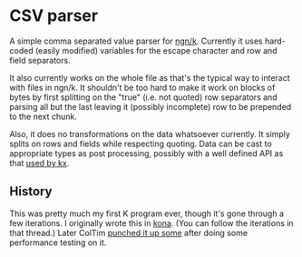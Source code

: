 * CSV parser
  A simple comma separated value parser for [[https://ngn.codeberg.page/][ngn/k]].  Currently it uses hard-coded (easily modified)
  variables for the escape character and row and field separators.

  It also currently works on the whole file as that's the typical way to interact with files in
  ngn/k.  It shouldn't be too hard to make it work on blocks of bytes by first splitting on the
  "true" (i.e. not quoted) row separators and parsing all but the last leaving it (possibly
  incomplete) row to be prepended to the next chunk.

  Also, it does no transformations on the data whatsoever currently.  It simply splits on rows and
  fields while respecting quoting.  Data can be cast to appropriate types as post processing,
  possibly with a well defined API as that [[https://code.kx.com/q/ref/file-text/#load-csv][used by kx]].

** History
   This was pretty much my first K program ever, though it's gone through a few iterations.  I
   originally wrote this in [[https://groups.google.com/g/kona-user/c/53T4Rzt_STQ/m/UgkCxVT_CAAJ][kona]].  (You can follow the iterations in that thread.)  Later ColTim
   [[https://discord.com/channels/821509511977762827/821511172305846322/944305697846341702][punched it up some]] after doing some performance testing on it.

